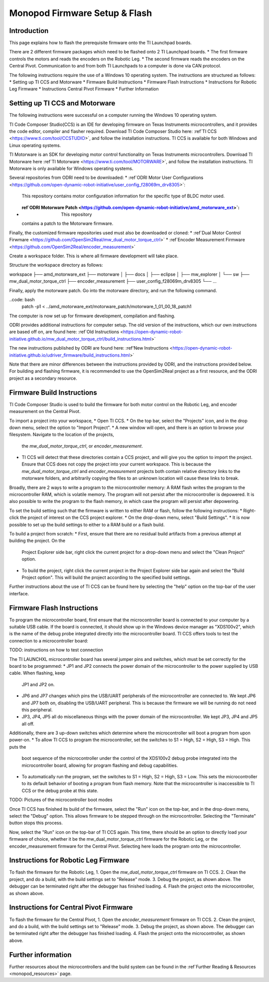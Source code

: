 Monopod Firmware Setup & Flash
==============================

Introduction
------------

This page explains how to flash the prerequisite firmware onto the TI Launchpad boards.

There are 2 different firmware packages which need to be flashed onto 2 TI Launchpad boards. 
* The first firmware controls the motors and reads the encoders on the Robotic Leg. 
* The second firmware reads the encoders on the Central Pivot. 
Communication to and from both TI Launchpads to a computer is done via CAN protocol. 

The following instructions require the use of a Windows 10 operating system. The instructions are structured as 
follows:
* Setting up TI CCS and Motorware
* Firmware Build Instructions
* Firmware Flash Instructions
* Instructions for Robotic Leg Firmware
* Instructions Central Pivot Firmware
* Further Information

Setting up TI CCS and Motorware
-------------------------------

The following instructions were successful on a computer running the Windows 10 operating system.

TI Code Composer Studio(CCS) is an IDE for developing firmware on Texas Instruments microcontrollers, and it provides 
the code editor, compiler and flasher required. Download TI Code Composer Studio here: 
:ref`TI CCS <https://www.ti.com/tool/CCSTUDIO>`, and follow the installation instructions. TI CCS is available for both
Windows and Linux operating systems.

TI Motorware is an SDK for developing motor control functionality on Texas Instruments microcontrollers. Download TI 
Motorware here :ref`TI Motorware <https://www.ti.com/tool/MOTORWARE>`, and follow the installation instructions. TI 
Motorware is only available for Windows operating systems. 

Several repositories from ODRI need to be downloaded:
* :ref`ODRI Motor User Configurations <https://github.com/open-dynamic-robot-initiative/user_config_f28069m_drv8305>`: 
  This repository contains motor configuration information for the specific type of BLDC motor used.
* :ref`ODRI Motorware Patch <https://github.com/open-dynamic-robot-initiative/amd_motorware_ext>`: This repository 
  contains a patch to the Motorware firmware.

Finally, the customized firmware repositories used must also be downloaded or cloned:
* :ref`Dual Motor Control Firwmare <https://github.com/OpenSim2Real/mw_dual_motor_torque_ctrl>`
* :ref`Encoder Measurement Firmware <https://github.com/OpenSim2Real/encoder_measurement>`

Create a workspace folder. This is where all firmware development will take place. 

Structure the workspace directory as follows:

workspace
├── amd_motorware_ext
├── motorware
│   ├── docs
│   ├── eclipse
│   ├── mw_explorer
│   └── sw
├── mw_dual_motor_torque_ctrl
├── encoder_measurement
├── user_config_f28069m_drv8305
└── ...

Finally, apply the motorware patch. Go into the motorware directory, and run the following command.

..code: bash
    patch -p1 < ../amd_motorware_ext/motorware_patch/motorware_1_01_00_18_patch1

The computer is now set up for firmware development, compilation and flashing.

ODRI provides additional instructions for computer setup. The old version of the instructions, which our own 
instructions are based off on, are found here: 
:ref`Old Instructions <https://open-dynamic-robot-initiative.github.io/mw_dual_motor_torque_ctrl/build_instructions.html>`

The new instructions published by ODRI are found here: 
:ref'New Instructions <https://open-dynamic-robot-initiative.github.io/udriver_firmware/build_instructions.html>`

Note that there are minor differences between the instructions provided by ODRI, and the instructions provided below. 
For building and flashing firmware, it is recommended to use the OpenSim2Real project as a first resource, and the 
ODRI project as a secondary resource.

Firmware Build Instructions
---------------------------

TI Code Composer Studio is used to build the firmware for both motor control on the Robotic Leg, and encoder measurement 
on the Central Pivot. 

To import a project into your workspace,
* Open TI CCS. 
* On the top bar, select the "Projects" icon, and in the drop down menu, select the option to "Import Project".
* A new window will open, and there is an option to browse your filesystem. Navigate to the location of the projects, 
  the *mw_dual_motor_torque_ctrl*, or *encoder_measurement*. 
* TI CCS will detect that these directories contain a CCS project, and will give you the option to import the project. 
  Ensure that CCS does not copy the project into your current workspace. This is because the *mw_dual_motor_torque_ctrl*
  and *encoder_measurement* projects both contain relative directory links to the motorware folders, and arbitrarily 
  copying the files to an unknown location will cause these links to break.

Broadly, there are 2 ways to write a program to the microcontroller memory: A RAM flash writes the program to the 
microcontroller RAM, which is volatile memory. The program will not persist after the microcontroller is depowered. 
It is also possible to write the program to the flash memory, in which case the program will persist 
after depowering.

To set the build setting such that the firmware is written to either RAM or flash, follow the following instructions:
* Right-click the project of interest on the CCS project explorer. 
* On the drop-down menu, select "Build Settings".
* It is now possible to set up the build settings to either to a RAM build or a flash build. 

To build a project from scratch:
* First, ensure that there are no residual build artifacts from a previous attempt at building the project. On the 
  Project Explorer side bar, right click the current project for a drop-down menu and select the "Clean Project" option.
* To build the project, right click the current project in the Project Explorer side bar again and select the "Build 
  Project option". This will build the project according to the specified build settings.

Further instructions about the use of TI CCS can be found here by selecting the "help" option on the top-bar of the 
user interface.

Firmware Flash Instructions
---------------------------

To program the microcontroller board, first ensure that the microcontroller board is connected to your computer by a 
suitable USB cable. If the board is connected, it should show up in the Windows device manager as "XDS100v2", which is 
the name of the debug probe integrated directly into the microcontroller board. TI CCS offers tools to test the 
connection to a microcontroller board:

TODO: instructions on how to test connection

The TI LAUNCHXL microcontroller board has several jumper pins and switches, which must be set correctly for the board 
to be programmed:
* JP1 and JP2 connects the power domain of the microcontroller to the power supplied by USB cable. When flashing, keep 
  JP1 and JP2 on.
* JP6 and JP7 changes which pins the USB/UART peripherals of the microcontroller are connected to. We kept JP6 and JP7 
  both on, disabling the USB/UART peripheral. This is because the firmware we will be running do not need this peripheral.
* JP3, JP4, JP5 all do miscellaneous things with the power domain of the microcontroller. We kept JP3, JP4 and JP5 
  all off.

Additionally, there are 3 up-down switches which determine where the microcontroller will boot a program from upon 
power-on. 
* To allow TI CCS to program the microcontroller, set the switches to S1 = High, S2 = High, S3 = High. This puts the 
  boot sequence of the microcontroller under the control of the XDS100v2 debug probe integrated into the microcontroller
  board, allowing for program flashing and debug capabilities.
* To automatically run the program, set the switches to S1 = High, S2 = High, S3 = Low. This sets the microcontroller 
  to its default behavior of booting a program from flash memory. Note that the microcontroller is inaccessible to TI 
  CCS or the debug probe at this state.

TODO: Pictures of the microcontroller boot modes

Once TI CCS has finished its build of the firmware, select the "Run" icon on the top-bar, and in the drop-down menu,
select the "Debug" option. This allows firmware to be stepped through on the microcontroller. Selecting the "Terminate"
button stops this process.

Now, select the "Run" icon on the top-bar of TI CCS again. This time, there should be an option to directly load your 
firmware of choice, whether it be the mw_dual_motor_torque_ctrl firmware for the Robotic Leg, or the encoder_measurement 
firmware for the Central Pivot. Selecting here loads the program onto the microcontroller.

Instructions for Robotic Leg Firmware
-------------------------------------

To flash the firmware for the Robotic Leg,
1. Open the *mw_dual_motor_torque_ctrl* firmware on TI CCS.
2. Clean the project, and do a build, with the build settings set to "Release" mode.
3. Debug the project, as shown above. The debugger can be terminated right after the debugger has finished loading.
4. Flash the project onto the microcontroller, as shown above.

Instructions for Central Pivot Firmware
---------------------------------------

To flash the firmware for the Central Pivot,
1. Open the *encoder_measurement* firmware on TI CCS.
2. Clean the project, and do a build, with the build settings set to "Release" mode.
3. Debug the project, as shown above. The debugger can be terminated right after the debugger has finished loading.
4. Flash the project onto the microcontroller, as shown above.

Further information
-------------------

Further resources about the microcontrollers and the build system can be found in the 
:ref`Further Reading & Resources <monopod_resources>` page.

